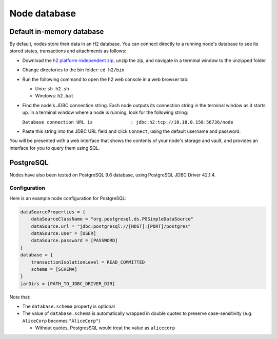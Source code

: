 Node database
=============

Default in-memory database
--------------------------
By default, nodes store their data in an H2 database. You can connect directly to a running node's database to see its
stored states, transactions and attachments as follows:

* Download the `h2 platform-independent zip <http://www.h2database.com/html/download.html>`_, unzip the zip, and
  navigate in a terminal window to the unzipped folder
* Change directories to the bin folder: ``cd h2/bin``

* Run the following command to open the h2 web console in a web browser tab:

  * Unix: ``sh h2.sh``
  * Windows: ``h2.bat``

* Find the node's JDBC connection string. Each node outputs its connection string in the terminal
  window as it starts up. In a terminal window where a node is running, look for the following string:

  ``Database connection URL is              : jdbc:h2:tcp://10.18.0.150:56736/node``

* Paste this string into the JDBC URL field and click ``Connect``, using the default username and password.

You will be presented with a web interface that shows the contents of your node's storage and vault, and provides an
interface for you to query them using SQL.

PostgreSQL
----------
Nodes have also been tested on PostgreSQL 9.6 database, using PostgreSQL JDBC Driver 42.1.4.

Configuration
~~~~~~~~~~~~~
Here is an example node configuration for PostgreSQL:

.. sourcecode:: groovy

    dataSourceProperties = {
        dataSourceClassName = "org.postgresql.ds.PGSimpleDataSource"
        dataSource.url = "jdbc:postgresql://[HOST]:[PORT]/postgres"
        dataSource.user = [USER]
        dataSource.password = [PASSWORD]
    }
    database = {
        transactionIsolationLevel = READ_COMMITTED
        schema = [SCHEMA]
    }
    jarDirs = [PATH_TO_JDBC_DRIVER_DIR]

Note that:

* The ``database.schema`` property is optional
* The value of ``database.schema`` is automatically wrapped in double quotes to preserve case-sensitivity (e.g. ``AliceCorp`` becomes ``"AliceCorp"``)

  * Without quotes, PostgresSQL would treat the value as ``alicecorp``